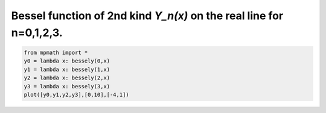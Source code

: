 
.. DO NOT EDIT.
.. THIS FILE WAS AUTOMATICALLY GENERATED BY SPHINX-GALLERY.
.. TO MAKE CHANGES, EDIT THE SOURCE PYTHON FILE:
.. "auto_plots/bessely.py"
.. LINE NUMBERS ARE GIVEN BELOW.

.. only:: html

    .. note::
        :class: sphx-glr-download-link-note

        :ref:`Go to the end <sphx_glr_download_auto_plots_bessely.py>`
        to download the full example code.

.. rst-class:: sphx-glr-example-title

.. _sphx_glr_auto_plots_bessely.py:


Bessel function of 2nd kind `Y_n(x)` on the real line for n=0,1,2,3.
---------------------------------------------------------------------

.. GENERATED FROM PYTHON SOURCE LINES 5-11



.. image-sg:: /auto_plots/images/sphx_glr_bessely_001.png
   :alt: bessely
   :srcset: /auto_plots/images/sphx_glr_bessely_001.png
   :class: sphx-glr-single-img





.. code-block:: Python

    from mpmath import *
    y0 = lambda x: bessely(0,x)
    y1 = lambda x: bessely(1,x)
    y2 = lambda x: bessely(2,x)
    y3 = lambda x: bessely(3,x)
    plot([y0,y1,y2,y3],[0,10],[-4,1])


.. rst-class:: sphx-glr-timing

   **Total running time of the script:** (0 minutes 2.359 seconds)


.. _sphx_glr_download_auto_plots_bessely.py:

.. only:: html

  .. container:: sphx-glr-footer sphx-glr-footer-example

    .. container:: sphx-glr-download sphx-glr-download-jupyter

      :download:`Download Jupyter notebook: bessely.ipynb <bessely.ipynb>`

    .. container:: sphx-glr-download sphx-glr-download-python

      :download:`Download Python source code: bessely.py <bessely.py>`

    .. container:: sphx-glr-download sphx-glr-download-zip

      :download:`Download zipped: bessely.zip <bessely.zip>`


.. only:: html

 .. rst-class:: sphx-glr-signature

    `Gallery generated by Sphinx-Gallery <https://sphinx-gallery.github.io>`_
